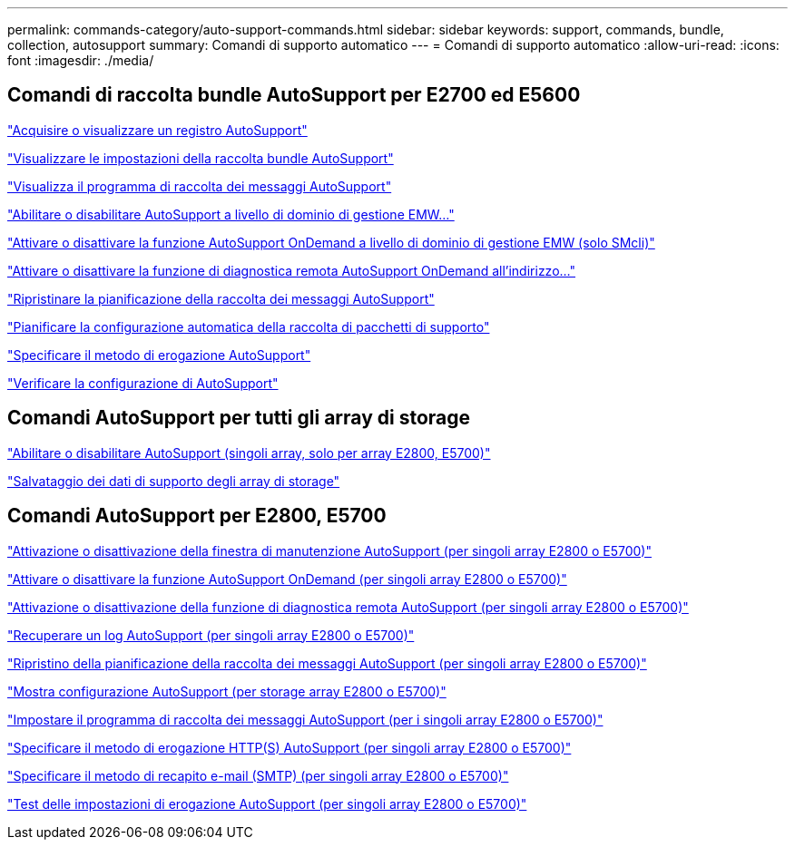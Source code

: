 ---
permalink: commands-category/auto-support-commands.html 
sidebar: sidebar 
keywords: support, commands, bundle, collection, autosupport 
summary: Comandi di supporto automatico 
---
= Comandi di supporto automatico
:allow-uri-read: 
:icons: font
:imagesdir: ./media/




== Comandi di raccolta bundle AutoSupport per E2700 ed E5600

link:../commands-a-z/smcli-autosupportlog.html["Acquisire o visualizzare un registro AutoSupport"]

link:../commands-a-z/smcli-autosupportconfig-show.html["Visualizzare le impostazioni della raccolta bundle AutoSupport"]

link:../commands-a-z/smcli-autosupportschedule-show.html["Visualizza il programma di raccolta dei messaggi AutoSupport"]

link:../commands-a-z/smcli-enable-autosupportfeature.html["Abilitare o disabilitare AutoSupport a livello di dominio di gestione EMW..."]

link:../commands-a-z/smcli-enable-disable-autosupportondemand.html["Attivare o disattivare la funzione AutoSupport OnDemand a livello di dominio di gestione EMW (solo SMcli)"]

link:../commands-a-z/smcli-enable-disable-autosupportremotediag.html["Attivare o disattivare la funzione di diagnostica remota AutoSupport OnDemand all'indirizzo..."]

link:../commands-a-z/smcli-autosupportschedule-reset.html["Ripristinare la pianificazione della raccolta dei messaggi AutoSupport"]

link:../commands-a-z/smcli-supportbundle-schedule.html["Pianificare la configurazione automatica della raccolta di pacchetti di supporto"]

link:../commands-a-z/smcli-autosupportconfig.html["Specificare il metodo di erogazione AutoSupport"]

link:../commands-a-z/smcli-autosupportconfig-test.html["Verificare la configurazione di AutoSupport"]



== Comandi AutoSupport per tutti gli array di storage

link:../commands-a-z/enable-or-disable-autosupport-individual-arrays.html["Abilitare o disabilitare AutoSupport (singoli array, solo per array E2800, E5700)"]

link:../commands-a-z/save-storagearray-supportdata.html["Salvataggio dei dati di supporto degli array di storage"]



== Comandi AutoSupport per E2800, E5700

link:../commands-a-z/set-storagearray-autosupportmaintenancewindow.html["Attivazione o disattivazione della finestra di manutenzione AutoSupport (per singoli array E2800 o E5700)"]

link:../commands-a-z/set-storagearray-autosupportondemand.html["Attivare o disattivare la funzione AutoSupport OnDemand (per singoli array E2800 o E5700)"]

link:../commands-a-z/set-storagearray-autosupportremotediag.html["Attivazione o disattivazione della funzione di diagnostica remota AutoSupport (per singoli array E2800 o E5700)"]

link:../commands-a-z/save-storagearray-autosupport-log.html["Recuperare un log AutoSupport (per singoli array E2800 o E5700)"]

link:../commands-a-z/reset-storagearray-autosupport-schedule.html["Ripristino della pianificazione della raccolta dei messaggi AutoSupport (per singoli array E2800 o E5700)"]

link:../commands-a-z/show-storagearray-autosupport.html["Mostra configurazione AutoSupport (per storage array E2800 o E5700)"]

link:../commands-a-z/set-storagearray-autosupport-schedule.html["Impostare il programma di raccolta dei messaggi AutoSupport (per i singoli array E2800 o E5700)"]

link:../commands-a-z/set-autosupport-https-delivery-method-e2800-e5700.html["Specificare il metodo di erogazione HTTP(S) AutoSupport (per singoli array E2800 o E5700)"]

link:../commands-a-z/set-email-smtp-delivery-method-e2800-e5700.html["Specificare il metodo di recapito e-mail (SMTP) (per singoli array E2800 o E5700)"]

link:../commands-a-z/start-storagearray-autosupport-deliverytest.html["Test delle impostazioni di erogazione AutoSupport (per singoli array E2800 o E5700)"]
